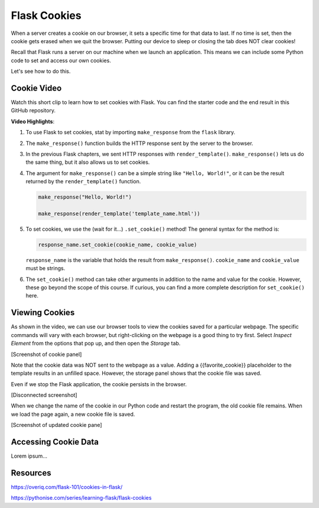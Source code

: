Flask Cookies
=============

When a server creates a cookie on our browser, it sets a specific time for that
data to last. If no time is set, then the cookie gets erased when we quit the
browser. Putting our device to sleep or closing the tab does NOT clear cookies!

Recall that Flask runs a server on our machine when we launch an application.
This means we can include some Python code to set and access our own cookies.

Let's see how to do this.

Cookie Video
------------

Watch this short clip to learn how to set cookies with Flask. You can find the
starter code and the end result in this GitHub repository.

.. todo:: Insert video of setting cookies in Flask. Also, include GitHub repo link.

.. raw:: html

   <section class="vid_box">
      <iframe class="vid" src="https://www.youtube.com/embed/V-jAPj6fETg" frameborder="1" allow="accelerometer; autoplay; clipboard-write; encrypted-media; gyroscope; picture-in-picture" allowfullscreen></iframe>
   </section>

.. index:: ! make_response, ! set_cookie method

**Video Highlights**:

#. To use Flask to set cookies, stat by importing ``make_response`` from the
   ``flask`` library.
#. The ``make_response()`` function builds the HTTP response sent by the server
   to the browser.
#. In the previous Flask chapters, we sent HTTP responses with
   ``render_template()``. ``make_response()`` lets us do the same thing, but
   it also allows us to set cookies.
#. The argument for ``make_response()`` can be a simple string like
   ``"Hello, World!"``, or it can be the result returned by the
   ``render_template()`` function.

   .. sourcecode:: Python

      make_response("Hello, World!")

      make_response(render_template('template_name.html'))

#. To set cookies, we use the (wait for it...) ``.set_cookie()`` method!
   The general syntax for the method is:

   .. sourcecode:: Python

      response_name.set_cookie(cookie_name, cookie_value)
   
   ``response_name`` is the variable that holds the result from
   ``make_response()``. ``cookie_name`` and ``cookie_value`` must be strings.

#. The ``set_cookie()`` method can take other arguments in addition to the name
   and value for the cookie. However, these go beyond the scope of this course.
   If curious, you can find a more complete description for ``set_cookie()``
   here.

   .. todo:: Insert set_cookie() URL(s).

Viewing Cookies
---------------

As shown in the video, we can use our browser tools to view the cookies saved
for a particular webpage. The specific commands will vary with each browser,
but right-clicking on the webpage is a good thing to try first. Select
*Inspect Element* from the options that pop up, and then open the *Storage*
tab.

[Screenshot of cookie panel]

Note that the cookie data was NOT sent to the webpage as a value. Adding a
{{favorite_cookie}} placeholder to the template results in an unfilled space.
However, the storage panel shows that the cookie file was saved.

Even if we stop the Flask application, the cookie persists in the browser.

[Disconnected screenshot]

When we change the name of the cookie in our Python code and restart the
program, the old cookie file remains. When we load the page again, a new cookie
file is saved.

[Screenshot of updated cookie pane]

Accessing Cookie Data
---------------------

Lorem ipsum...

Resources
---------

https://overiq.com/flask-101/cookies-in-flask/

https://pythonise.com/series/learning-flask/flask-cookies
